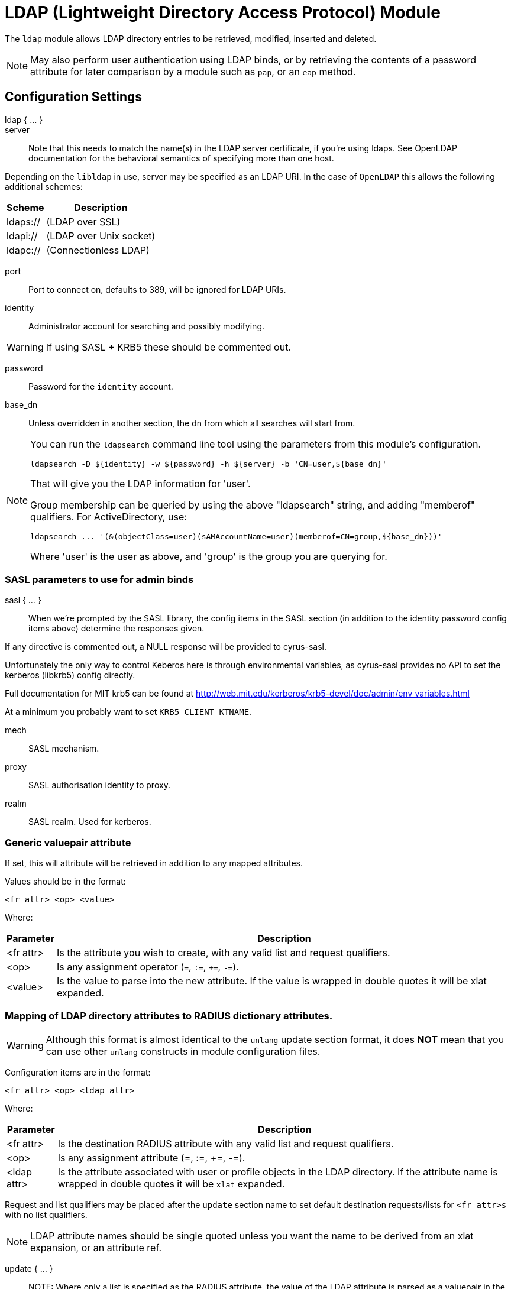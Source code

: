 



= LDAP (Lightweight Directory Access Protocol) Module

The `ldap` module allows LDAP directory entries to be retrieved, modified,
inserted and deleted.

NOTE: May also perform user authentication using LDAP binds, or by retrieving
the contents of a password attribute for later comparison by a module such
as `pap`, or an `eap` method.



## Configuration Settings

ldap { ... }::


server::

Note that this needs to match the name(s) in the LDAP server
certificate, if you're using ldaps.  See OpenLDAP documentation
for the behavioral semantics of specifying more than one host.

Depending on the `libldap` in use, server may be specified as an LDAP
URI.  In the case of `OpenLDAP` this allows the following
additional schemes:

[options="header,autowidth"]
|===
| Scheme   | Description
| ldaps:// | (LDAP over SSL)
| ldapi:// | (LDAP over Unix socket)
| ldapc:// | (Connectionless LDAP)
|===



port:: Port to connect on, defaults to 389, will be ignored for LDAP URIs.



identity::  Administrator account for searching and possibly modifying.

WARNING: If using SASL + KRB5 these should be commented out.



password:: Password for the `identity` account.



base_dn:: Unless overridden in another section, the dn from which all
searches will start from.



[NOTE]
====
You can run the `ldapsearch` command line tool using the
parameters from this module's configuration.

  ldapsearch -D ${identity} -w ${password} -h ${server} -b 'CN=user,${base_dn}'

That will give you the LDAP information for 'user'.

Group membership can be queried by using the above "ldapsearch" string,
and adding "memberof" qualifiers.  For ActiveDirectory, use:

  ldapsearch ... '(&(objectClass=user)(sAMAccountName=user)(memberof=CN=group,${base_dn}))'

Where 'user' is the user as above, and 'group' is the group you are querying for.
====



### SASL parameters to use for admin binds

sasl { ... }::

When we're prompted by the SASL library, the config items in the SASL
section (in addition to the identity password config items above)
determine the responses given.

If any directive is commented out, a NULL response will be
provided to cyrus-sasl.

Unfortunately the only way to control Keberos here is through
environmental variables, as cyrus-sasl provides no API to
set the kerberos (libkrb5) config directly.

Full documentation for MIT krb5 can be
found at http://web.mit.edu/kerberos/krb5-devel/doc/admin/env_variables.html

At a minimum you probably want to set `KRB5_CLIENT_KTNAME`.


mech:: SASL mechanism.



proxy:: SASL authorisation identity to proxy.



realm:: SASL realm. Used for kerberos.



### Generic valuepair attribute

If set, this will attribute will be retrieved in addition to any
mapped attributes.

Values should be in the format:

  <fr attr> <op> <value>

Where:

[options="header,autowidth"]
|===
| Parameter  | Description
| <fr attr>  | Is the attribute you wish to create,
               with any valid list and request qualifiers.
| <op>       | Is any assignment operator (`=`, `:=`, `+=`, `-=`).
| <value>    | Is the value to parse into the new attribute.
               If the value is wrapped in double quotes it
               will be xlat expanded.
|===



### Mapping of LDAP directory attributes to RADIUS dictionary attributes.

WARNING: Although this format is almost identical to the `unlang`
update section format, it does *NOT* mean that you can use other
`unlang` constructs in module configuration files.

Configuration items are in the format:

  <fr attr> <op> <ldap attr>

Where:

[options="header,autowidth"]
|===
| Parameter   | Description
| <fr attr>   | Is the destination RADIUS attribute
                with any valid list and request qualifiers.
| <op>        | Is any assignment attribute (=, :=, +=, -=).
| <ldap attr> | Is the attribute associated with user or
                profile objects in the LDAP directory.
                If the attribute name is wrapped in double quotes
                it will be `xlat` expanded.
|===

Request and list qualifiers may be placed after the `update`
section name to set default destination requests/lists
for `<fr attr>s` with no list qualifiers.

NOTE: LDAP attribute names should be single quoted unless you want
the name to be derived from an xlat expansion, or an attribute ref.

update { ... }::


NOTE: Where only a list is specified as the RADIUS attribute,
the value of the LDAP attribute is parsed as a valuepair
in the same format as the 'valuepair_attribute' (above).


edir:: Set to `yes` if you have eDirectory and want to use the universal
password mechanism.



edir_autz:: Set to `yes` if you want to bind as the user after retrieving the
`Password.Cleartext`. This will consume the login grace, and verify user authorization.



[NOTE]
====
  * The option `set_auth_type` was removed in `v3.x.x`.
  * Equivalent functionality can be achieved by adding the following
  stanza to the `recv Access-Request {}` section of your virtual server.

e.g:

[source, unlang]
----
ldap
if ((ok || updated) && &User-Password) {
	&control.Auth-Type := ldap
}
----
====



### User object Identification


base_dn:: Where to start searching in the tree for users.



filter:: Filter for user objects, should be specific enough
to identify a single user object.


For Active Directory nested group, you should comment out the previous 'filter = ...'
and use the below. Where 'group' is the group you are querying for.

NOTE: The string '1.2.840.113556.1.4.1941' specifies LDAP_MATCHING_RULE_IN_CHAIN.
This applies only to DN attributes. This is an extended match operator that walks
the chain of ancestry in objects all the way to the root until it finds a match.
This reveals group nesting. It is available only on domain controllers with
Windows Server 2003 SP2 or Windows Server 2008 (or above).

See: https://social.technet.microsoft.com/wiki/contents/articles/5392.active-directory-ldap-syntax-filters.aspx



sasl { ... }:: SASL parameters to use for user binds

When we're prompted by the SASL library, these control
the responses given.

NOTE: Any of the config items below may be an attribute ref
or and expansion.  This allows different SASL mechs,
proxy IDs and realms to be used for different users.


mech:: SASL mechanism.



proxy:: SASL authorisation identity to proxy.



realm:: SASL realm. Used for kerberos.



scope:: Search scope, may be `base`, `one`, `sub' or `children`.



sort_by:: Server side result sorting.

A list of space delimited attributes to order the result set by.

  * If the filter matches multiple objects only the first
result will be processed.

  * If the attribute name is prefixed with a hyphen '-' the
sorting order will be reversed for that attribute.

  * If `sort_by` is set, and the server does not support sorting
the search will fail.

  * If a search returns multiple user objects and `sort_by` is not
set, the search will fail.



access_attribute:: If this is undefined, anyone is authorised.

If it is defined, the contents of this attribute determine whether
or not the user is authorised.



access_positive:: Control whether the presence of `access_attribute`
allows access, or denies access.

  * If `yes`, and the `access_attribute` is present, or `no` and the
`access_attribute` is absent then access  will be allowed.

  * If `yes`, and the `access_attribute` is absent, or `no` and the
`access_attribute` is present, then access will not be allowed.

  * If the value of the retrieved `access_attribute` is `false`, it will
negate the result.

e.g:

  access_positive = yes
  access_attribute = userAccessAllowed

With an LDAP object containing:

  userAccessAllowed: false

Will result in the user being locked out.



### User membership checking


base_dn:: Where to start searching in the tree for groups.



filter:: Filter for group objects, should match all available
group objects a user might be a member of.

If using Active Directory you are likely to need `group`
instead of `posixGroup`.



scope:: Search scope, may be `base`, `one`, `sub` or `children`.



name_attribute:: Attribute that uniquely identifies a group.

Is used when converting group DNs to group names.



membership_filter:: Filter to find all group objects a user is a member of.

That is, group objects with attributes that identify
members (the inverse of `membership_attribute`).



membership_attribute:: The attribute, in user objects, which contain
the names or DNs of groups a user is a member of.

Unless a conversion between group name and group DN is
needed, there's no requirement for the group objects
referenced to actually exist.

[NOTE]
====
If the LDAP server does not support the `memberOf` attribute (or equivalent),
then you will need to use the membership_filter option above instead.
If you can't see the `memberOf` attribute then it is also possible that the
LDAP bind user does not have the correct permissions to view it.
====



cacheable_name:: If `cacheable_name` or `cacheable_dn` are enabled,
all group information for the user will be retrieved from the directory
and written to `LDAP-Group` attributes appropriate for the instance of rlm_ldap.

For group comparisons these attributes will be checked instead of querying
the LDAP directory directly.

This feature is intended to be used with `rlm_cache`, but may also be useful
if all group values need to be processed using `unlang` policies.

If you wish to use this feature, you should enable the type that matches the
format of your check items.

i.e. if your groups are specified as DNs then enable `cacheable_dn`
else enable `cacheable_name`.



cacheable_dn:: See `cacheable_name` for more details.



cache_attribute:: Override the normal cache attribute (`<inst>-LDAP-Group` or
`LDAP-Group` if using the default instance) and create a custom attribute.

This can help if multiple module instances are used in fail-over.



allow_dangling_group_ref::

If the group being checked is specified as a name, but the user's groups are
referenced by DN, and one of those group DNs is invalid, the whole group check
is treated as invalid, and a negative result will be returned.

When set to `yes`, this option ignores invalid DN references.



group_attribute:: Override the normal group comparison attribute name
`(<inst>-Group` or `LDAP-Group` if using the default instance).



### User profiles

RADIUS profile objects contain sets of attributes to insert into the request.
These attributes are mapped using the same mapping scheme applied to user
objects (the update section above).


filter:: Filter for RADIUS profile objects.



default:: The default profile. This may be a DN or an attribute reference.

NOTE: To get old v2.2.x style behaviour, or to use the `&User-Profile` attribute
to specify the default profile, set this to `&control.User-Profile`.



attribute:: The LDAP attribute containing profile DNs to apply
in addition to the default profile above.

These are retrieved from the user object, at the same time as the
attributes from the update section, are are applied if authorization
is successful.



### Modify user object on receiving Accounting-Request

Useful for recording things like the last time the user logged
in, or the `Acct-Session-ID` for CoA/DM.

LDAP modification items are in the format:

  <ldap attr> <op> <value>

Where:

[options="header,autowidth"]
|===
| Parameter   | Description
| <ldap attr> | The LDAP attribute to add modify or delete.
| <op>        | One of the assignment operators: (`:=`, `+=`, `-=`, `++`).
                Note: `=` is *not* supported.
| <value>     | The value to add modify or delete.
|===

WARNING: If using the `:=` operator with a multi-valued LDAP
attribute, all instances of the attribute will be removed and
replaced with a single attribute.






### Post-Auth can modify LDAP objects too



### LDAP connection-specific options

These options set timeouts, keep-alives, etc. for the connections.


dereference:: Control under which situations aliases are followed.

May be one of 'never', 'searching', 'finding' or 'always'

default: libldap's default which is usually 'never'.

NOTE: `LDAP_OPT_DEREF` is set to this value.



chase_referrals:: controls whether the server follows references returned
by the LDAP directory.

They are mostly for Active Directory compatibility.
If you set this to `no`, then searches will likely return 'operations error',
instead of a useful result.



rebind:: If `chase_referrals` is `yes` then, when a referral is followed
having `rebind` set to `no` will cause the server to do an anonymous bind when
making any additional connections.  Setting this to `yes` will either bind
with the admin credentials or the credentials from the rebind url depending
on `use_referral_credentials`.



use_referral_credentials:: On `rebind`, use the credentials from the rebind url
instead of admin credentials used during the initial bind.

Default `no`



session_tracking:: If `yes`, then include `link:https://tools.ietf.org/html/draft-wahl-ldap-session-03[draft-wahl-ldap-session]` tracking
controls.

If yes, encodes `link:https://freeradius.org/rfc/rfc2865.html#NAS-IP-Address[NAS-IP-Address]`, `link:https://freeradius.org/rfc/rfc3162.html#NAS-IPv6-Address[NAS-IPv6-Address]`, `link:https://freeradius.org/rfc/rfc2865.html#User-Name[User-Name]`, `link:https://freeradius.org/rfc/rfc2866.html#Acct-Session-Id[Acct-Session-Id]`,
`link:https://freeradius.org/rfc/rfc2866.html#Acct-Multi-Session-Id[Acct-Multi-Session-Id]` as session tracking controls in applicable LDAP operations.

Default `no`



sasl_secprops:: SASL Security Properties (see SASL_SECPROPS in ldap.conf man page).

NOTE: uncomment when using GSS-API sasl mechanism along with TLS encryption against
Active-Directory LDAP servers (this disables sealing and signing at the GSS level as
required by AD).



res_timeout:: Seconds to wait for LDAP query to finish.

Default: `20`



srv_timelimit:: Seconds LDAP server has to process the query (server-side
time limit).

Default: `20`

NOTE: `LDAP_OPT_TIMELIMIT` is set to this value.



idle:: Set the number of seconds a connection needs to remain idle
before  TCP starts sending keepalive probes.

NOTE: `LDAP_OPT_X_KEEPALIVE_IDLE` is set to this value.



probes:: Set the maximum number of keepalive probes TCP should send
before dropping  the  connection.

NOTE: `LDAP_OPT_X_KEEPALIVE_PROBES` is set to this value.



interval:: Set the interval in seconds between individual keepalive probes.

NOTE: `LDAP_OPT_X_KEEPALIVE_INTERVAL` is set to this value.



reconnection_delay:: Sets the time in seconds before a failed connection
will attempt reconnection.  This includes failures to bind as the admin
user due to incorrect credentials.



### TLS encrypted connections

This subsection configures the `tls` related items that control how FreeRADIUS
connects to an LDAP server. It contains all of the `tls_*` configuration entries
used in older versions of FreeRADIUS.

Those configuration entries can still be used, but we recommend using these.


start_tls:: Set this to `yes` to use TLS encrypted connections
to the LDAP database by using the StartTLS extended operation.

The StartTLS operation is supposed to be used with normal ldap connections
instead of using ldaps (port 636) connections



NOTE: If `start_tls = yes`, then fill up those such options with the certificate information.



require_cert:: Certificate Verification requirements.

May be one of:

[options="header,autowidth"]
|===
| Option   | Description
| 'never'  | do not even bother trying.
| 'allow'  | try, but don't fail if the certificate cannot be verified.
| 'demand' | fail if the certificate does not verify.
| 'hard'   | similar to 'demand' but fails if TLS cannot negotiate.
|===

NOTE: The default is libldap's default, which varies based on the contents of `ldap.conf`.



Minimum TLS version to accept. We STRONGLY recommend
setting this to "1.2"



### Connection Pool

The connection pool is new for >= 3.0, and will be used in many
modules, for all kinds of connection-related activity.

When the server is not threaded, the connection pool limits are
ignored, and only one connection is used.


start:: Connections to create during module instantiation.

If the server cannot create specified number of connections
during instantiation it will exit.
Set to `0` to allow the server to start without the directory
being available.



min:: Minimum number of connections to keep open.



max:: Maximum number of connections.

If these connections are all in use and a new one
is requested, the request will NOT get a connection.

Setting `max` to *LESS* than the number of threads means
that some threads may starve, and you will see errors
like _No connections available and at max connection limit_.

Setting `max` to MORE than the number of threads means
that there are more connections than necessary.



spare:: Spare connections to be left idle.

NOTE: Idle connections WILL be closed if `idle_timeout`
is set. This should be less than or equal to `max` above.



uses:: Number of uses before the connection is closed.

NOTE: A setting of `0` means infinite (no limit).



retry_delay:: The number of seconds to wait after the server tries
to open a connection, and fails.

During this time, no new connections will be opened.



lifetime:: The lifetime (in seconds) of the connection.



idle_timeout:: Idle timeout (in seconds).

A connection which is unused for this length of time will be closed.



connect_timeout:: Connection timeout (in seconds).

The maximum amount of time to wait for a new connection to be established.

NOTE: Sets `LDAP_OPT_NETWORK_TIMEOUT` in libldap.



[NOTE]
====
All configuration settings are enforced.  If a
connection is closed because of `idle_timeout`,
`uses`, or `lifetime`, then the total number of
connections MAY fall below `min`.  When that
happens, it will open a new connection.  It will
also log a WARNING message.

The solution is to either lower the `min` connections,
or increase lifetime/idle_timeout.
====



## Expansions

The rlm_ldap provides the below xlat's functions.

### %{ldap_escape:...}

Escape a string for use in an LDAP filter or DN.

.Return: _string_

.Example

[source,unlang]
----
update control {
    &Tmp-String-0 := "ldap:///ou=profiles,dc=example,dc=com??sub?(objectClass=radiusprofile)"
}
update reply {
    &Reply-Message := "The LDAP url is %{ldap_escape:%{control.Tmp-String-0}}"
}
----

.Output

```
"The LDAP url is ldap:///ou=profiles,dc=example,dc=com??sub?\28objectClass=radiusprofile\29"
```

### %{ldap_unescape:...}

Unescape a string for use in an LDAP filter or DN.

.Return: _string_

.Example

[source,unlang]
----
update control {
    &Tmp-String-0 := "ldap:///ou=profiles,dc=example,dc=com??sub?\28objectClass=radiusprofile\29"
}
update reply {
    &Reply-Message := "The LDAP url is %{ldap_unescape:%{control.Tmp-String-0}}"
}
----

.Output

```
"The LDAP url is ldap:///ou=profiles,dc=example,dc=com??sub?(objectClass=radiusprofile)"
```


== Default Configuration

```
ldap {
	server = 'localhost'
#	server = 'ldap.rrdns.example.org'
#	server = 'ldap.rrdns.example.org'
#	port = 389
#	identity = 'cn=admin,dc=example,dc=org'
#	password = mypass
	base_dn = 'dc=example,dc=org'
	sasl {
#		mech = 'PLAIN'
#		proxy = 'autz_id'
#		realm = 'example.org'
	}
#	valuepair_attribute = 'radiusAttribute'
	update {
		&control.Password.With-Header	+= 'userPassword'
#		&control.NT-Password		:= 'ntPassword'
#		&reply.Reply-Message		:= 'radiusReplyMessage'
#		&reply.Tunnel-Type		:= 'radiusTunnelType'
#		&reply.Tunnel-Medium-Type	:= 'radiusTunnelMediumType'
#		&reply.Tunnel-Private-Group-ID	:= 'radiusTunnelPrivategroupId'
		&control			+= 'radiusControlAttribute'
		&request			+= 'radiusRequestAttribute'
		&reply				+= 'radiusReplyAttribute'
	}
#	edir = no
#	edir_autz = no
	user {
		base_dn = "${..base_dn}"
		filter = "(uid=%{%{Stripped-User-Name}:-%{User-Name}})"
#		filter = "(&(objectClass=user)(sAMAccountName=%{%{Stripped-User-Name}:-%{User-Name}})(memberOf:1.2.840.113556.1.4.1941:=cn=group,${..base_dn}))"
		sasl {
#			mech = 'PLAIN'
#			proxy = &User-Name
#			realm = 'example.org'
		}
#		scope = 'sub'
#		sort_by = '-uid'
#		access_attribute = 'dialupAccess'
#		access_positive = yes
	}
	group {
		base_dn = "${..base_dn}"
		filter = '(objectClass=posixGroup)'
#		scope = 'sub'
#		name_attribute = cn
#		membership_filter = "(|(member=%{control.Ldap-UserDn})(memberUid=%{%{Stripped-User-Name}:-%{User-Name}}))"
		membership_attribute = 'memberOf'
#		cacheable_name = 'no'
#		cacheable_dn = 'no'
#		cache_attribute = 'LDAP-Cached-Membership'
#		allow_dangling_group_ref = 'no'
		group_attribute = "${..:instance}-Group"
	}
	profile {
#		filter = '(objectclass=radiusprofile)'
#		default = 'cn=radprofile,dc=example,dc=org'
#		attribute = 'radiusProfileDn'
	}
	accounting {
		reference = "%{tolower:type.%{Acct-Status-Type}}"
		type {
			start {
				update {
					description := "Online at %S"
				}
			}
			interim-update {
				update {
					description := "Last seen at %S"
				}
			}
			stop {
				update {
					description := "Offline at %S"
				}
			}
		}
	}
	post-auth {
		update {
			description := "Authenticated at %S"
		}
	}
	options {
#		dereference = 'always'
		chase_referrals = yes
		rebind = yes
		use_referral_credentials = no
#		session_tracking = yes
#		sasl_secprops = 'noanonymous,noplain,maxssf=0'
		res_timeout = 10
		srv_timelimit = 3
		idle = 60
		probes = 3
		interval = 3
		reconnection_delay = 10
	}
	tls {
#		start_tls = yes
#		ca_file	= ${certdir}/cacert.pem
#		ca_path	= ${certdir}
#		certificate_file = /path/to/radius.crt
#		private_key_file = /path/to/radius.key
#		random_file = /dev/urandom
#		require_cert = 'demand'
#		tls_min_version = "1.2"
	}
	pool {
		start = 0
		min = 0
#		max =
		spare = 1
		uses = 0
		retry_delay = 30
		lifetime = 0
		idle_timeout = 60
		connect_timeout = 3.0
	}
}
```
